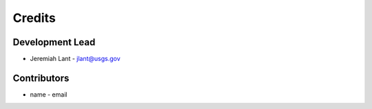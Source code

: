 Credits
=======

Development Lead
----------------

* Jeremiah Lant - jlant@usgs.gov

Contributors
------------

* name - email
